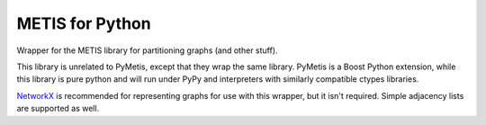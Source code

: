 
METIS for Python
================

Wrapper for the METIS library for partitioning graphs (and other stuff).

This library is unrelated to PyMetis, except that they wrap the same library.
PyMetis is a Boost Python extension, while this library is pure python and will
run under PyPy and interpreters with similarly compatible ctypes libraries.

NetworkX_ is recommended for representing graphs for use with this wrapper,
but it isn't required. Simple adjacency lists are supported as well.

.. _NetworkX: http://networkx.lanl.gov/
